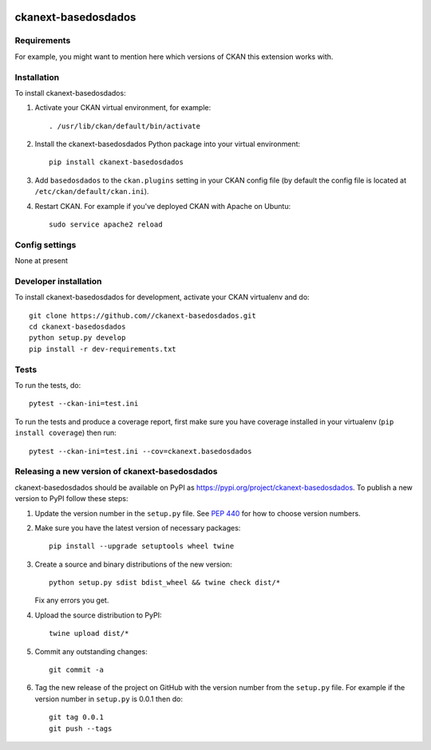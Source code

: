 .. You should enable this project on travis-ci.org and coveralls.io to make
   these badges work. The necessary Travis and Coverage config files have been
   generated for you.

.. image:: https://travis-ci.org//ckanext-basedosdados.svg?branch=master
    :target: https://travis-ci.org//ckanext-basedosdados

.. image:: https://coveralls.io/repos//ckanext-basedosdados/badge.svg
  :target: https://coveralls.io/r//ckanext-basedosdados

.. image:: https://img.shields.io/pypi/v/ckanext-basedosdados.svg
    :target: https://pypi.org/project/ckanext-basedosdados/
    :alt: Latest Version

.. image:: https://img.shields.io/pypi/pyversions/ckanext-basedosdados.svg
    :target: https://pypi.org/project/ckanext-basedosdados/
    :alt: Supported Python versions

.. image:: https://img.shields.io/pypi/status/ckanext-basedosdados.svg
    :target: https://pypi.org/project/ckanext-basedosdados/
    :alt: Development Status

.. image:: https://img.shields.io/pypi/l/ckanext-basedosdados.svg
    :target: https://pypi.org/project/ckanext-basedosdados/
    :alt: License

=============
ckanext-basedosdados
=============

.. Put a description of your extension here:
   What does it do? What features does it have?
   Consider including some screenshots or embedding a video!


------------
Requirements
------------

For example, you might want to mention here which versions of CKAN this
extension works with.


------------
Installation
------------

.. Add any additional install steps to the list below.
   For example installing any non-Python dependencies or adding any required
   config settings.

To install ckanext-basedosdados:

1. Activate your CKAN virtual environment, for example::

     . /usr/lib/ckan/default/bin/activate

2. Install the ckanext-basedosdados Python package into your virtual environment::

     pip install ckanext-basedosdados

3. Add ``basedosdados`` to the ``ckan.plugins`` setting in your CKAN
   config file (by default the config file is located at
   ``/etc/ckan/default/ckan.ini``).

4. Restart CKAN. For example if you've deployed CKAN with Apache on Ubuntu::

     sudo service apache2 reload


---------------
Config settings
---------------

None at present

.. Document any optional config settings here. For example::

.. # The minimum number of hours to wait before re-checking a resource
   # (optional, default: 24).
   ckanext.basedosdados.some_setting = some_default_value


----------------------
Developer installation
----------------------

To install ckanext-basedosdados for development, activate your CKAN virtualenv and
do::

    git clone https://github.com//ckanext-basedosdados.git
    cd ckanext-basedosdados
    python setup.py develop
    pip install -r dev-requirements.txt


-----
Tests
-----

To run the tests, do::

    pytest --ckan-ini=test.ini

To run the tests and produce a coverage report, first make sure you have
coverage installed in your virtualenv (``pip install coverage``) then run::

    pytest --ckan-ini=test.ini --cov=ckanext.basedosdados


----------------------------------------
Releasing a new version of ckanext-basedosdados
----------------------------------------

ckanext-basedosdados should be available on PyPI as https://pypi.org/project/ckanext-basedosdados.
To publish a new version to PyPI follow these steps:

1. Update the version number in the ``setup.py`` file.
   See `PEP 440 <http://legacy.python.org/dev/peps/pep-0440/#public-version-identifiers>`_
   for how to choose version numbers.

2. Make sure you have the latest version of necessary packages::

    pip install --upgrade setuptools wheel twine

3. Create a source and binary distributions of the new version::

       python setup.py sdist bdist_wheel && twine check dist/*

   Fix any errors you get.

4. Upload the source distribution to PyPI::

       twine upload dist/*

5. Commit any outstanding changes::

       git commit -a

6. Tag the new release of the project on GitHub with the version number from
   the ``setup.py`` file. For example if the version number in ``setup.py`` is
   0.0.1 then do::

       git tag 0.0.1
       git push --tags
